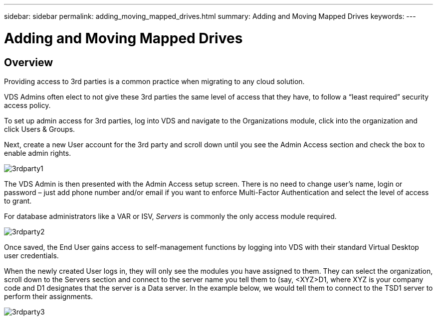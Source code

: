 ---
sidebar: sidebar
permalink: adding_moving_mapped_drives.html
summary: Adding and Moving Mapped Drives
keywords:
---

= Adding and Moving Mapped Drives

:toc: macro
:hardbreaks:
:toclevels: 2
:nofooter:
:icons: font
:linkattrs:
:imagesdir: ./media/
:keywords:

[.lead]
== Overview
Providing access to 3rd parties is a common practice when migrating to any cloud solution.

VDS Admins often elect to not give these 3rd parties the same level of access that they have, to follow a “least required” security access policy.

To set up admin access for 3rd parties, log into VDS and navigate to the Organizations module, click into the organization and click Users & Groups.

Next, create a new User account for the 3rd party and scroll down until you see the Admin Access section and check the box to enable admin rights.

image:3rdparty1.png[]

The VDS Admin is then presented with the Admin Access setup screen. There is no need to change user’s name, login or password – just add phone number and/or email if you want to enforce Multi-Factor Authentication and select the level of access to grant.

For database administrators like a VAR or ISV, _Servers_ is commonly the only access module required.

image:3rdparty2.png[]

Once saved, the End User gains access to self-management functions by logging into VDS with their standard Virtual Desktop user credentials.

When the newly created User logs in, they will only see the modules you have assigned to them. They can select the organization, scroll down to the Servers section and connect to the server name you tell them to (say, <XYZ>D1, where XYZ is your company code and D1 designates that the server is a Data server. In the example below, we would tell them to connect to the TSD1 server to perform their assignments.

image:3rdparty3.png[]
